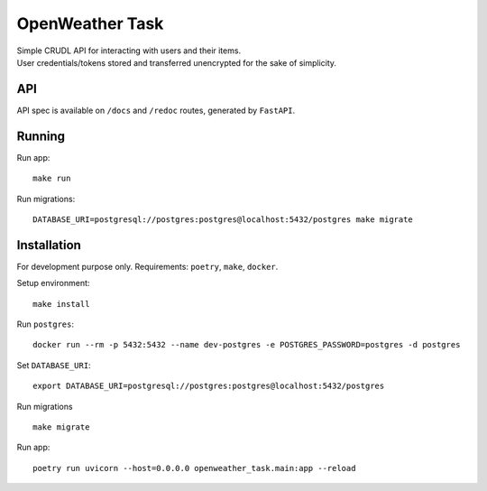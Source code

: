 OpenWeather Task
================
| Simple CRUDL API for interacting with users and their items.
| User credentials/tokens stored and transferred unencrypted for the sake of simplicity.

API
----------
API spec is available on ``/docs`` and ``/redoc`` routes, generated by ``FastAPI``.

Running
-------
Run app: ::

    make run

Run migrations: ::

    DATABASE_URI=postgresql://postgres:postgres@localhost:5432/postgres make migrate

Installation
------------
For development purpose only.
Requirements: ``poetry``, ``make``, ``docker``.

Setup environment: ::

    make install

Run  ``postgres``: ::

    docker run --rm -p 5432:5432 --name dev-postgres -e POSTGRES_PASSWORD=postgres -d postgres

Set ``DATABASE_URI``: ::

    export DATABASE_URI=postgresql://postgres:postgres@localhost:5432/postgres

Run migrations ::

    make migrate

Run app: ::

    poetry run uvicorn --host=0.0.0.0 openweather_task.main:app --reload

